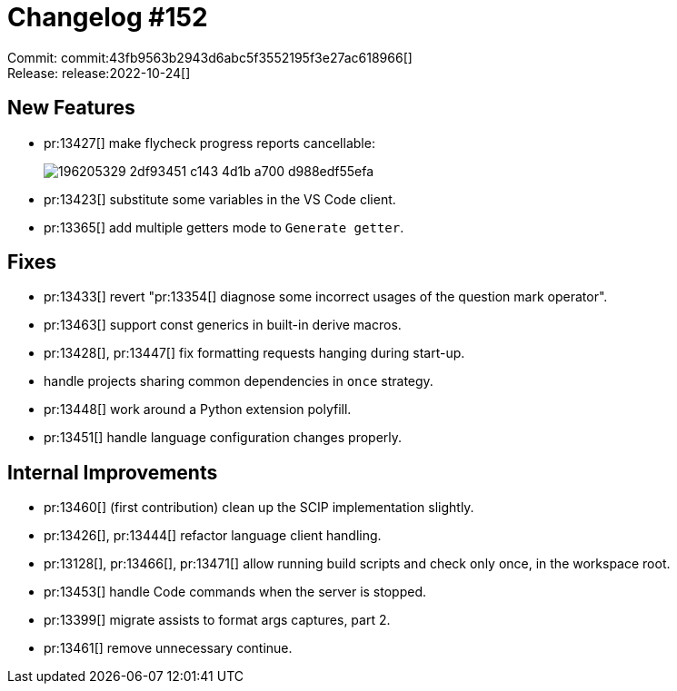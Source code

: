 = Changelog #152
:sectanchors:
:page-layout: post

Commit: commit:43fb9563b2943d6abc5f3552195f3e27ac618966[] +
Release: release:2022-10-24[]

== New Features

* pr:13427[] make flycheck progress reports cancellable:
+
image::https://user-images.githubusercontent.com/3757771/196205329-2df93451-c143-4d1b-a700-d988edf55efa.gif[]
* pr:13423[] substitute some variables in the VS Code client.
* pr:13365[] add multiple getters mode to `Generate getter`.

== Fixes

* pr:13433[] revert "pr:13354[] diagnose some incorrect usages of the question mark operator".
* pr:13463[] support const generics in built-in derive macros.
* pr:13428[], pr:13447[] fix formatting requests hanging during start-up.
*  handle projects sharing common dependencies in `once` strategy.
* pr:13448[] work around a Python extension polyfill.
* pr:13451[] handle language configuration changes properly.

== Internal Improvements

* pr:13460[] (first contribution) clean up the SCIP implementation slightly.
* pr:13426[], pr:13444[] refactor language client handling.
* pr:13128[], pr:13466[], pr:13471[] allow running build scripts and check only once, in the workspace root.
* pr:13453[] handle Code commands when the server is stopped.
* pr:13399[] migrate assists to format args captures, part 2.
* pr:13461[] remove unnecessary continue.
